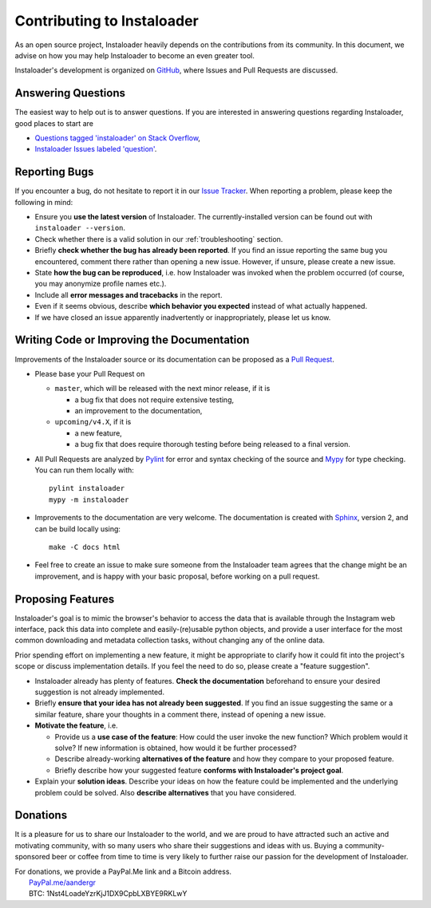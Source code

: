 .. _contributing:

Contributing to Instaloader
===========================

As an open source project, Instaloader heavily depends on the contributions from
its community.  In this document, we advise on how you may help Instaloader to
become an even greater tool.

Instaloader's development is organized on 
`GitHub <https://github.com/instaloader/instaloader>`__, where Issues and Pull
Requests are discussed.

Answering Questions
-------------------

The easiest way to help out is to answer questions. If you are interested in
answering questions regarding Instaloader, good places to start are

- `Questions tagged 'instaloader' on Stack Overflow <https://stackoverflow.com/questions/tagged/instaloader>`__,
- `Instaloader Issues labeled 'question' <https://github.com/instaloader/instaloader/issues?q=is%3Aissue+is%3Aopen+label%3Aquestion>`__.

Reporting Bugs
--------------

If you encounter a bug, do not hesitate to report it in our
`Issue Tracker <https://github.com/instaloader/instaloader/issues>`__. When
reporting a problem, please keep the following in mind:

- Ensure you **use the latest version** of Instaloader. The currently-installed
  version can be found out with ``instaloader --version``.

- Check whether there is a valid solution in our :ref:`troubleshooting` section.

- Briefly **check whether the bug has already been reported**. If you find an
  issue reporting the same bug you encountered, comment there rather than
  opening a new issue. However, if unsure, please create a new issue.

- State **how the bug can be reproduced**, i.e. how Instaloader was invoked
  when the problem occurred (of course, you may anonymize profile names etc.).

- Include all **error messages and tracebacks** in the report.

- Even if it seems obvious, describe **which behavior you expected**
  instead of what actually happened.

- If we have closed an issue apparently inadvertently or inappropriately, please
  let us know.

Writing Code or Improving the Documentation
-------------------------------------------

Improvements of the Instaloader source or its documentation can be proposed as a
`Pull Request <https://github.com/instaloader/instaloader/pulls>`__.

- Please base your Pull Request on

  - ``master``, which will be released with the next minor release, if it is

    - a bug fix that does not require extensive testing,
    - an improvement to the documentation,

  - ``upcoming/v4.X``, if it is

    - a new feature,
    - a bug fix that does require thorough testing before being released to a
      final version.

- All Pull Requests are analyzed by `Pylint <https://www.pylint.org/>`__ for
  error and syntax checking of the source and
  `Mypy <https://github.com/python/mypy>`__ for type checking. You can run them
  locally with::

     pylint instaloader
     mypy -m instaloader

- Improvements to the documentation are very welcome. The documentation is
  created with `Sphinx <https://www.sphinx-doc.org/en/2.0/>`__, version 2,
  and can be build locally using::

     make -C docs html

- Feel free to create an issue to make sure someone from the Instaloader team
  agrees that the change might be an improvement, and is happy with your basic
  proposal, before working on a pull request.

Proposing Features
------------------

.. goal-start

Instaloader's goal is to mimic the browser's behavior to access the data that
is available through the Instagram web interface, pack this data into complete
and easily-(re)usable python objects, and provide a user interface for the most
common downloading and metadata collection tasks, without changing any of the
online data.

.. goal-end

Prior spending effort on implementing a new feature, it might be appropriate to
clarify how it could fit into the project's scope or discuss implementation
details. If you feel the need to do so, please create a "feature suggestion".

- Instaloader already has plenty of features. **Check the documentation**
  beforehand to ensure your desired suggestion is not already implemented.

- Briefly **ensure that your idea has not already been suggested**. If you find
  an issue suggesting the same or a similar feature, share your thoughts in a
  comment there, instead of opening a new issue.

- **Motivate the feature**, i.e.

  - Provide us a **use case of the feature**: How could the user
    invoke the new function? Which problem would it solve? If new information is
    obtained, how would it be further processed?

  - Describe already-working **alternatives of the feature** and how they
    compare to your proposed feature.

  - Briefly describe how your suggested feature **conforms with Instaloader's
    project goal**.

- Explain your **solution ideas**. Describe your ideas on how the feature could
  be implemented and the underlying problem could be solved. Also **describe
  alternatives** that you have considered.

Donations
---------

.. donations-start

It is a pleasure for us to share our Instaloader to the world, and we are proud
to have attracted such an active and motivating community, with so many users
who share their suggestions and ideas with us. Buying a community-sponsored beer
or coffee from time to time is very likely to further raise our passion for the
development of Instaloader.

| For donations, we provide a PayPal.Me link and a Bitcoin address.
|  `PayPal.me/aandergr <https://www.paypal.me/aandergr>`__
|  BTC: 1Nst4LoadeYzrKjJ1DX9CpbLXBYE9RKLwY

.. donations-end

.. (Discussion in :issue:`130`)
